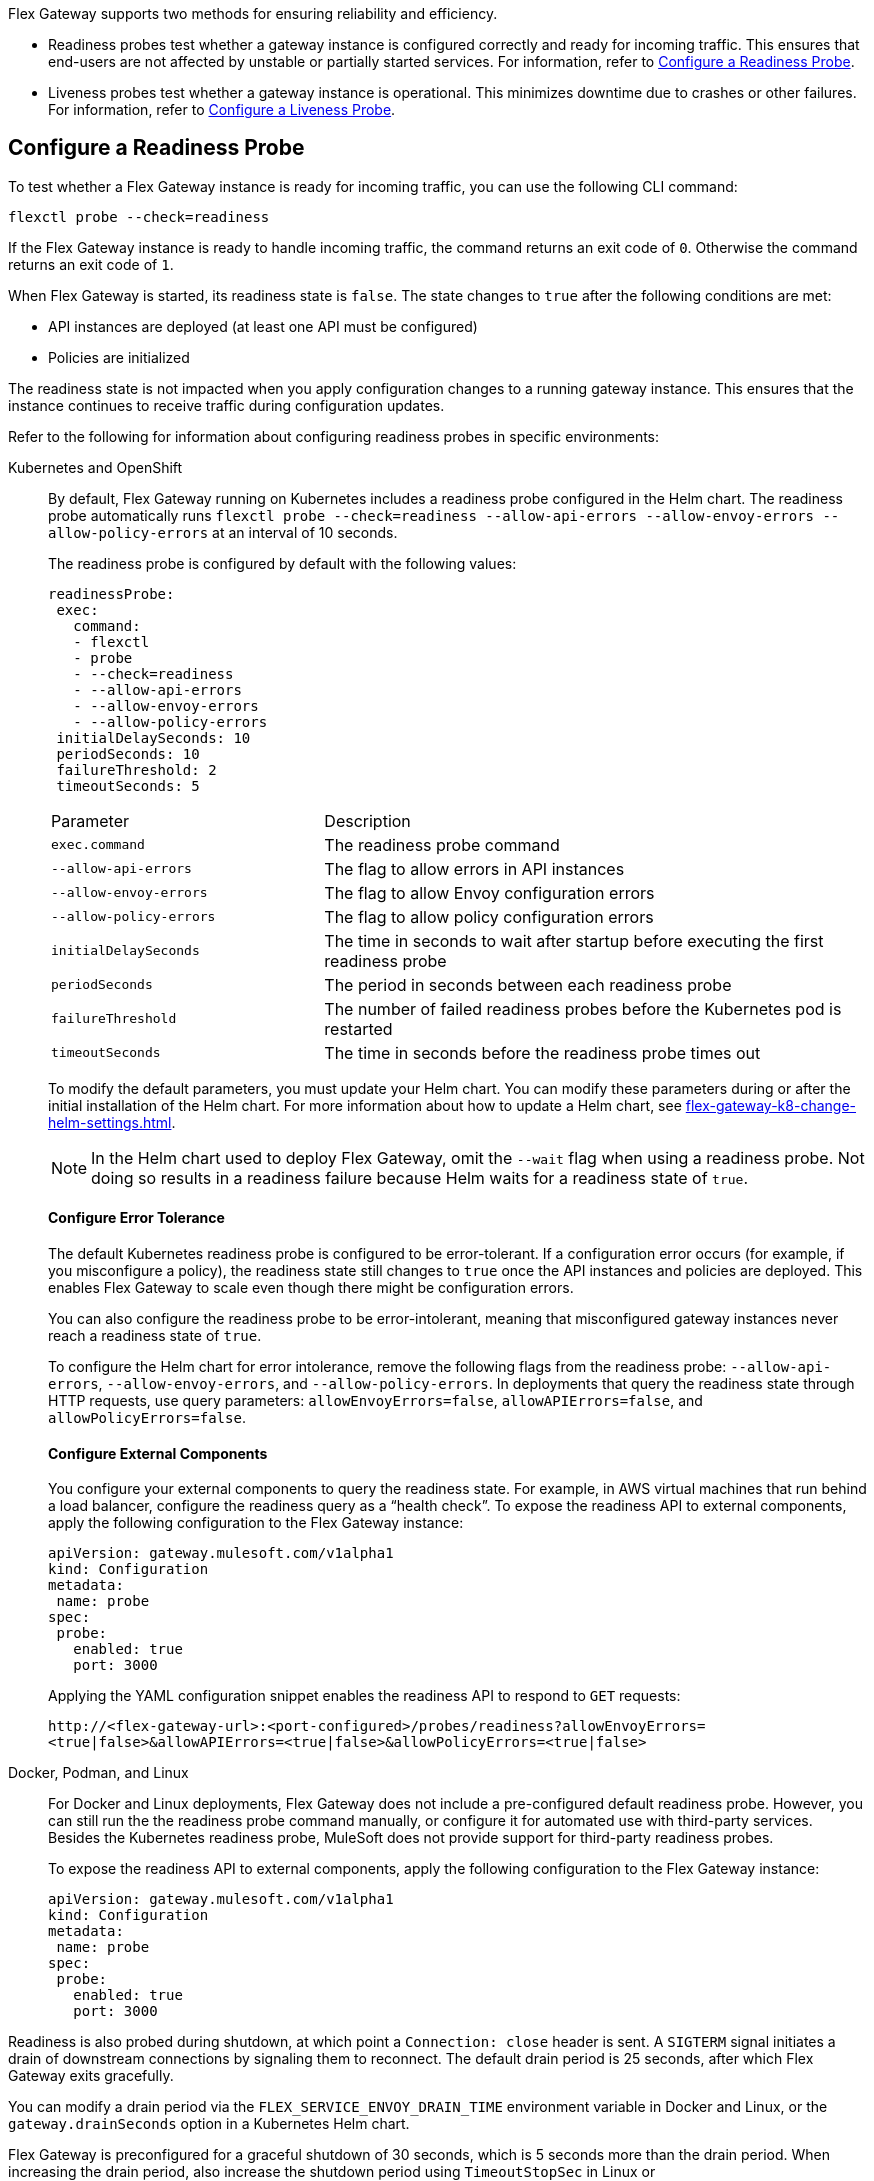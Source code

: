 //tag::config-readiness-liveness-page-body[]

Flex Gateway supports two methods for ensuring reliability and efficiency.

* Readiness probes test whether a gateway instance is configured correctly and ready for incoming traffic. This ensures that end-users are not affected by unstable or partially started services. For information, refer to <<configure-a-readiness-probe>>.

* Liveness probes test whether a gateway instance is operational. This minimizes downtime due to crashes or other failures. For information, refer to <<configure-a-liveness-probe>>.

[[configure-a-readiness-probe]]
== Configure a Readiness Probe

To test whether a Flex Gateway instance is ready for incoming traffic, you can use the following CLI command:

[source,ssh]
----
flexctl probe --check=readiness
----

If the Flex Gateway instance is ready to handle incoming traffic, the command returns an exit code of `0`. Otherwise the command returns an exit code of `1`.

When Flex Gateway is started, its readiness state is `false`. The state changes to `true` after the following conditions are met:

* API instances are deployed (at least one API must be configured)
* Policies are initialized

The readiness state is not impacted when you apply configuration changes to a running gateway instance. This ensures that the instance continues to receive traffic during configuration updates.

Refer to the following for information about configuring readiness probes in specific environments:

[tabs]
====
Kubernetes and OpenShift::
+
By default, Flex Gateway running on Kubernetes includes a readiness probe configured in the Helm chart. The readiness probe automatically runs `flexctl probe --check=readiness --allow-api-errors --allow-envoy-errors --allow-policy-errors` at an interval of 10 seconds.
+
The readiness probe is configured by default with the following values:
+
[source,helm]
----
readinessProbe:
 exec:
   command:
   - flexctl
   - probe
   - --check=readiness
   - --allow-api-errors
   - --allow-envoy-errors
   - --allow-policy-errors
 initialDelaySeconds: 10
 periodSeconds: 10
 failureThreshold: 2
 timeoutSeconds: 5
----
+
[cols="1,2"]
|===
| Parameter | Description
| `exec.command` | The readiness probe command
| `--allow-api-errors`| The flag to allow errors in API instances
| `--allow-envoy-errors`| The flag to allow Envoy configuration errors
| `--allow-policy-errors`| The flag to allow policy configuration errors
| `initialDelaySeconds` | The time in seconds to wait after startup before executing the first readiness probe
| `periodSeconds` | The period in seconds between each readiness probe
| `failureThreshold` | The number of failed readiness probes before the Kubernetes pod is restarted
| `timeoutSeconds` | The time in seconds before the readiness probe times out
|===
+
To modify the default parameters, you must update your Helm chart. You can modify these parameters during or after the initial installation of the Helm chart. For more information about how to update a Helm chart, see xref:flex-gateway-k8-change-helm-settings.adoc[].
+
NOTE: In the Helm chart used to deploy Flex Gateway, omit the `--wait` flag when using a readiness probe. Not doing so results in a readiness failure because Helm waits for a readiness state of `true`.
+
[discrete]
==== Configure Error Tolerance
+
The default Kubernetes readiness probe is configured to be error-tolerant. If a configuration error occurs (for example, if you misconfigure a policy), the readiness state still changes to `true` once the API instances and policies are deployed. This enables Flex Gateway to scale even though there might be configuration errors.
+
You can also configure the readiness probe to be error-intolerant, meaning that misconfigured gateway instances never reach a readiness state of `true`.
+
To configure the Helm chart for error intolerance, remove the following flags from the readiness probe: `--allow-api-errors`, `--allow-envoy-errors`, and `--allow-policy-errors`. In deployments that query the readiness state through HTTP requests, use query parameters: `allowEnvoyErrors=false`, `allowAPIErrors=false`, and `allowPolicyErrors=false`.
+
[discrete]
==== Configure External Components
+
You configure your external components to query the readiness state. For example, in AWS virtual machines that run behind a load balancer, configure the readiness query as a “health check”. To expose the readiness API to external components, apply the following configuration to the Flex Gateway instance:
+
[source,yaml]
----
apiVersion: gateway.mulesoft.com/v1alpha1
kind: Configuration
metadata:
 name: probe
spec:
 probe:
   enabled: true
   port: 3000
----
+
Applying the YAML configuration snippet enables the readiness API to respond to `GET` requests:
+
`\http://<flex-gateway-url>:<port-configured>/probes/readiness?allowEnvoyErrors=<true|false>&allowAPIErrors=<true|false>&allowPolicyErrors=<true|false>`

Docker, Podman, and Linux::
+
For Docker and Linux deployments, Flex Gateway does not include a pre-configured default readiness probe. However, you can still run the the readiness probe command manually, or configure it for automated use with third-party services. Besides the Kubernetes readiness probe, MuleSoft does not provide support for third-party readiness probes.
+
To expose the readiness API to external components, apply the following configuration to the Flex Gateway instance:
+
[source,yaml]
----
apiVersion: gateway.mulesoft.com/v1alpha1
kind: Configuration
metadata:
 name: probe
spec:
 probe:
   enabled: true
   port: 3000
----
====

Readiness is also probed during shutdown, at which point a `Connection: close` header is sent. A `SIGTERM` signal initiates a drain of downstream connections by signaling them to reconnect. The default drain period is 25 seconds, after which Flex Gateway exits gracefully.

You can modify a drain period via the `FLEX_SERVICE_ENVOY_DRAIN_TIME` environment variable in Docker and Linux, or the `gateway.drainSeconds` option in a Kubernetes Helm chart.

Flex Gateway is preconfigured for a graceful shutdown of 30 seconds, which is 5 seconds more than the drain period. When increasing the drain period, also increase the shutdown period using `TimeoutStopSec` in Linux or `terminationGracePeriodSeconds` in Kubernetes. The shutdown period should exceed the drain period.

The default readiness probe in Kubernetes runs every 10 seconds with a failure threshold of 2, allowing shutdown detection within 20 seconds. This ensures that no new traffic is sent to the instance shutting down. Similar configurations should be used with readiness probes in other environments like AWS Load Balancer.

[[configure-a-liveness-probe]]
== Configure a Liveness Probe

To test whether a Flex Gateway instance is operational, you can use the following CLI command:

[source,ssh]
----
flexctl probe --check=liveness
----

If the Flex Gateway instance is operational, the command returns an exit code of `0`. Otherwise the command returns an exit code of `1`.

You can either run the liveness probe command manually, or configure the command to run automatically. By default, Flex Gateway Kubernetes deployments have an automatic liveness probe configured. The default probe periodically runs the liveness probe command and automatically restarts the Flex Gateway pod after a specified number of failures.

Refer to the following for information about configuring liveness probes in specific environments:

[tabs]
====
Kubernetes and OpenShift::
+
By default, Flex Gateway running on Kubernetes includes a liveness probe configured in the Helm chart. The liveness probe automatically runs `flexctl probe --check=liveness` at an interval of 10 seconds and restarts non-operational pods after 5 failed tests.
+
The liveness probe is configured by default with the following values:
+
[source,helm]
----
livenessProbe:
 exec:
   command:
   - flexctl
   - probe
   - --check=liveness
 initialDelaySeconds: 10
 periodSeconds: 10
 failureThreshold: 5
 timeoutSeconds: 1
----
+
[cols="1,2"]
|===
| Parameter | Description
| `exec.command` | The liveness probe command
| `initialDelaySeconds` | The time in seconds to wait after startup before running the first liveness probe
| `periodSeconds` | The period in seconds between each liveness probe
| `failureThreshold` | The number of failed liveness probes before the Kubernetes pod is restarted
| `timeoutSeconds` | The time in seconds before the liveness probe times out
|===
+
To modify the default parameters, you must update your Helm chart. You can modify these parameters during or after the initial installation of the Helm chart. For more information about how to update a Helm chart, see xref:flex-gateway-k8-change-helm-settings.adoc[].

Docker, Podman, and Linux::
+
For Docker and Linux deployments, Flex Gateway does not include a pre-configured default liveness probe. However, you can still run the the liveness probe command manually, or configure it for automated use with third-party services. Besides the Kubernetes liveness probe, MuleSoft does not provide support for third-party liveness probes.
+
One method of running the liveness probe command with Docker is to configure `HEALTHCHECK` in your `docker run` command. For more information, see https://docs.docker.com/engine/reference/run/#healthcheck[Docker run HEALTHCHECK^].
====

== See Also

* https://kubernetes.io/docs/tasks/configure-pod-container/configure-liveness-readiness-startup-probes/[Configure Liveness, Readiness, and Startup Probes^].
* xref:policies-included-health-check.adoc[]

//end::config-readiness-liveness-page-body[]